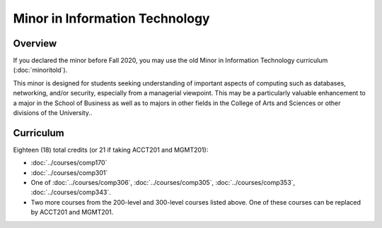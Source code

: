 .. index:: minor in information technology

Minor in Information Technology
===============================

Overview
--------

If you declared the minor before Fall 2020, you may use the old Minor in Information Technology curriculum (:doc:`minoritold`).

This minor is designed for students seeking understanding of important aspects of computing such as databases, networking, and/or security, especially from a managerial viewpoint. This may be a particularly valuable enhancement to a major in the School of Business as well as to majors in other fields in the College of Arts and Sciences or other divisions of the University..


Curriculum
----------

Eighteen (18) total credits (or 21 if taking ACCT201 and MGMT201):

-   :doc:`../courses/comp170`
-   :doc:`../courses/comp301`
-   One of :doc:`../courses/comp306`, :doc:`../courses/comp305`, :doc:`../courses/comp353`, :doc:`../courses/comp343`.
-   Two more courses from the 200-level and 300-level courses listed above. One of these courses can be replaced by ACCT201 and MGMT201.
